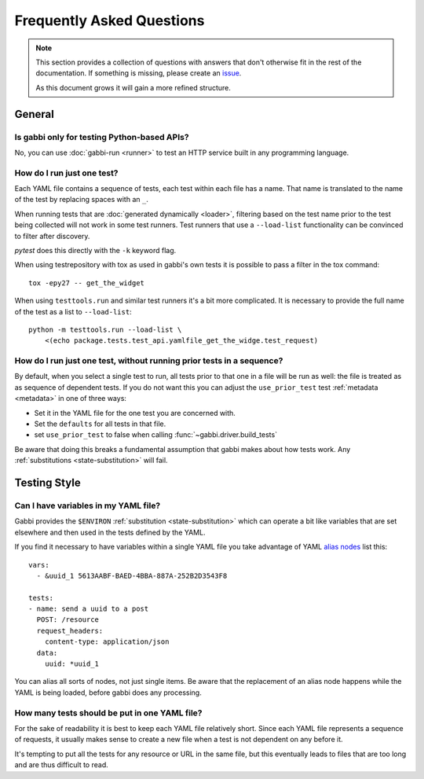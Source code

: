 
Frequently Asked Questions
==========================

.. note:: This section provides a collection of questions with
          answers that don't otherwise fit in the rest of the
          documentation. If something is missing, please create an
          issue_.

          As this document grows it will gain a more refined
          structure.

.. highlight:: yaml

General
~~~~~~~

Is gabbi only for testing Python-based APIs?
--------------------------------------------

No, you can use :doc:`gabbi-run <runner>` to test an HTTP service
built in any programming language.

How do I run just one test?
---------------------------

Each YAML file contains a sequence of tests, each test within each file has a
name. That name is translated to the name of the test by replacing spaces with
an ``_``.

When running tests that are :doc:`generated dynamically <loader>`, filtering
based on the test name prior to the test being collected will not work in some
test runners.  Test runners that use a ``--load-list`` functionality can be
convinced to filter after discovery.

`pytest` does this directly with the ``-k`` keyword flag.

When using testrepository with tox as used in gabbi's own tests it is possible
to pass a filter in the tox command::

    tox -epy27 -- get_the_widget

When using ``testtools.run`` and similar test runners it's a bit more
complicated. It is necessary to provide the full name of the test as a list to
``--load-list``::

    python -m testtools.run --load-list \
        <(echo package.tests.test_api.yamlfile_get_the_widge.test_request)

How do I run just one test, without running prior tests in a sequence?
----------------------------------------------------------------------

By default, when you select a single test to run, all tests prior to that one
in a file will be run as well: the file is treated as as sequence of dependent
tests. If you do not want this you can adjust the ``use_prior_test`` test
:ref:`metadata <metadata>` in one of three ways:

* Set it in the YAML file for the one test you are concerned with.
* Set the ``defaults`` for all tests in that file.
* set ``use_prior_test`` to false when calling :func:`~gabbi.driver.build_tests`

Be aware that doing this breaks a fundamental assumption that gabbi
makes about how tests work. Any :ref:`substitutions <state-substitution>`
will fail.

Testing Style
~~~~~~~~~~~~~

Can I have variables in my YAML file?
-------------------------------------

Gabbi provides the ``$ENVIRON`` :ref:`substitution
<state-substitution>` which can operate a bit like variables that
are set elsewhere and then used in the tests defined by the YAML.

If you find it necessary to have variables within a single YAML file
you take advantage of YAML `alias nodes`_ list this::

    vars:
      - &uuid_1 5613AABF-BAED-4BBA-887A-252B2D3543F8

    tests:
    - name: send a uuid to a post
      POST: /resource
      request_headers:
        content-type: application/json
      data:
        uuid: *uuid_1

You can alias all sorts of nodes, not just single items. Be aware
that the replacement of an alias node happens while the YAML is
being loaded, before gabbi does any processing.

.. _alias nodes: http://www.yaml.org/spec/1.2/spec.html#id2786196

How many tests should be put in one YAML file?
----------------------------------------------

For the sake of readability it is best to keep each YAML file
relatively short. Since each YAML file represents a sequence of
requests, it usually makes sense to create a new file when a test is
not dependent on any before it.

It's tempting to put all the tests for any resource or URL in the
same file, but this eventually leads to files that are too long and
are thus difficult to read.

.. _issue: https://github.com/cdent/gabbi/issues

